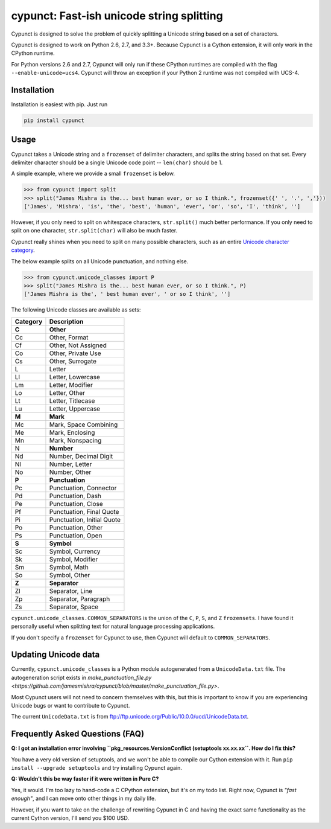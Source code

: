 
cypunct: Fast-ish unicode string splitting
******************************************
Cypunct is designed to solve the problem of quickly splitting a Unicode
string based on a set of characters.

Cypunct is designed to work on Python 2.6, 2.7, and 3.3+. Because
Cypunct is a Cython extension, it will only work in the CPython
runtime.

For Python versions 2.6 and 2.7, Cypunct will only run if these
CPython runtimes are compiled with the flag
``--enable-unicode=ucs4``. Cypunct will throw an exception
if your Python 2 runtime was not compiled with UCS-4.

Installation
============
Installation is easiest with pip. Just run

.. code:: bash

    pip install cypunct


Usage
=====
Cypunct takes a Unicode string and a ``frozenset`` of delimiter characters,
and splits the string based on that set. Every delimiter character
should be a single Unicode code point -- ``len(char)`` should be 1.

A simple example, where we provide a small ``frozenset`` is below.

.. code:: python

    >>> from cypunct import split
    >>> split("James Mishra is the... best human ever, or so I think.", frozenset({' ', '.', ','}))
    ['James', 'Mishra', 'is', 'the', 'best', 'human', 'ever', 'or', 'so', 'I', 'think', '']

However, if you only need to split on whitespace characters, ``str.split()`` much
better performance. If you only need to split on one character, ``str.split(char)``
will also be much faster.

Cypunct really shines when you need to split on many possible characters,
such as an entire `Unicode character category <http://www.fileformat.info/info/unicode/category/index.htm>`_.

The below example splits on all Unicode punctuation, and nothing else.

.. code:: python

    >>> from cypunct.unicode_classes import P
    >>> split("James Mishra is the... best human ever, or so I think.", P)
    ['James Mishra is the', ' best human ever', ' or so I think', '']
 
The following Unicode classes are available as sets:


========  ===========
Category  Description
========  ===========
**C**     **Other**
Cc        Other, Format
Cf        Other, Not Assigned
Co        Other, Private Use
Cs        Other, Surrogate
L         Letter
Ll        Letter, Lowercase
Lm        Letter, Modifier
Lo        Letter, Other
Lt        Letter, Titlecase
Lu        Letter, Uppercase
**M**     **Mark**
Mc        Mark, Space Combining
Me        Mark, Enclosing
Mn        Mark, Nonspacing
N         **Number**
Nd        Number, Decimal Digit
Nl        Number, Letter
No        Number, Other
**P**     **Punctuation**
Pc        Punctuation, Connector
Pd        Punctuation, Dash
Pe        Punctuation, Close
Pf        Punctuation, Final Quote
Pi        Punctuation, Initial Quote
Po        Punctuation, Other
Ps        Punctuation, Open
**S**     **Symbol**
Sc        Symbol, Currency
Sk        Symbol, Modifier
Sm        Symbol, Math
So        Symbol, Other
**Z**     **Separator**
Zl        Separator, Line
Zp        Separator, Paragraph
Zs        Separator, Space
========  ===========


``cypunct.unicode_classes.COMMON_SEPARATORS`` is the union of the ``C``, ``P``, ``S``, and ``Z``
``frozensets``. I have found it personally useful when splitting text for natural
language processing applications.

If you don't specify a ``frozenset`` for Cypunct to use, then Cypunct will
default to ``COMMON_SEPARATORS``.
 
Updating Unicode data
=====================
Currently, ``cypunct.unicode_classes`` is a Python module autogenerated from a
``UnicodeData.txt`` file. The autogeneration script exists in
`make_punctuation_file.py <https://github.com/jamesmishra/cypunct/blob/master/make_punctuation_file.py>`.

Most Cypunct users will not need to concern themselves with this, but this is important
to know if you are experiencing Unicode bugs or want to contribute to Cypunct.

The current ``UnicodeData.txt`` is from ftp://ftp.unicode.org/Public/10.0.0/ucd/UnicodeData.txt.

Frequently Asked Questions (FAQ)
================================
**Q: I got an installation error involving
``pkg_resources.VersionConflict (setuptools xx.xx.xx``.
How do I fix this?**

You have a very old version of setuptools, and we won't be able to
compile our Cython extension with it. Run
``pip install --upgrade setuptools`` and try installing Cypunct again.

**Q: Wouldn't this be way faster if it were written in Pure C?**

Yes, it would. I'm too lazy to hand-code a C CPython extension, but it's on my todo list.
Right now, Cypunct is *"fast enough"*, and I can move onto other things in my
daily life.

However, if you want to take on the challenge of rewriting Cypunct in C and having
the exact same functionality as the current Cython version, I'll send you $100 USD.